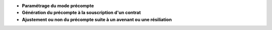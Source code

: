 - **Paramétrage du mode précompte**

- **Génération du précompte à la souscription d'un contrat**

- **Ajustement ou non du précompte suite à un avenant ou une résiliation**
